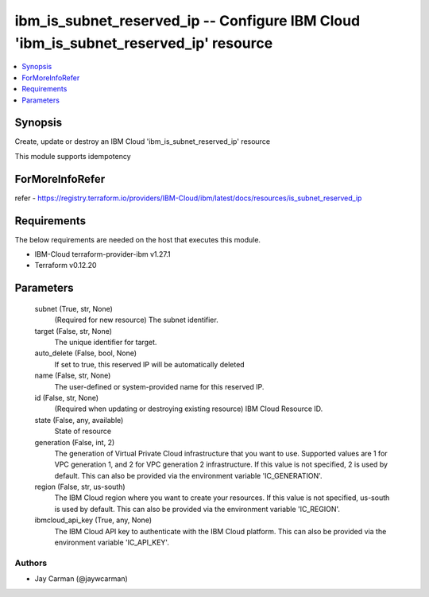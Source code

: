 
ibm_is_subnet_reserved_ip -- Configure IBM Cloud 'ibm_is_subnet_reserved_ip' resource
=====================================================================================

.. contents::
   :local:
   :depth: 1


Synopsis
--------

Create, update or destroy an IBM Cloud 'ibm_is_subnet_reserved_ip' resource

This module supports idempotency


ForMoreInfoRefer
----------------
refer - https://registry.terraform.io/providers/IBM-Cloud/ibm/latest/docs/resources/is_subnet_reserved_ip

Requirements
------------
The below requirements are needed on the host that executes this module.

- IBM-Cloud terraform-provider-ibm v1.27.1
- Terraform v0.12.20



Parameters
----------

  subnet (True, str, None)
    (Required for new resource) The subnet identifier.


  target (False, str, None)
    The unique identifier for target.


  auto_delete (False, bool, None)
    If set to true, this reserved IP will be automatically deleted


  name (False, str, None)
    The user-defined or system-provided name for this reserved IP.


  id (False, str, None)
    (Required when updating or destroying existing resource) IBM Cloud Resource ID.


  state (False, any, available)
    State of resource


  generation (False, int, 2)
    The generation of Virtual Private Cloud infrastructure that you want to use. Supported values are 1 for VPC generation 1, and 2 for VPC generation 2 infrastructure. If this value is not specified, 2 is used by default. This can also be provided via the environment variable 'IC_GENERATION'.


  region (False, str, us-south)
    The IBM Cloud region where you want to create your resources. If this value is not specified, us-south is used by default. This can also be provided via the environment variable 'IC_REGION'.


  ibmcloud_api_key (True, any, None)
    The IBM Cloud API key to authenticate with the IBM Cloud platform. This can also be provided via the environment variable 'IC_API_KEY'.













Authors
~~~~~~~

- Jay Carman (@jaywcarman)

